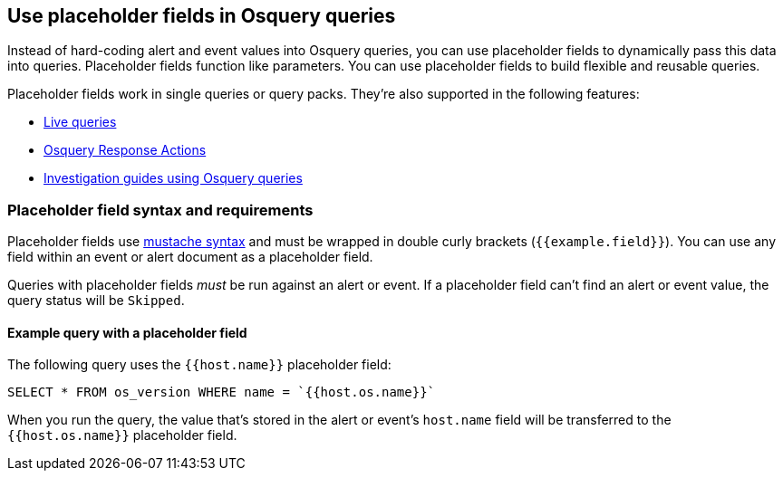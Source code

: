 [[osquery-placeholder-fields]]
== Use placeholder fields in Osquery queries 

Instead of hard-coding alert and event values into Osquery queries, you can use placeholder fields to dynamically pass this data into queries. Placeholder fields function like parameters. You can use placeholder fields to build flexible and reusable queries. 

Placeholder fields work in single queries or query packs. They're also supported in the following features:

* <<alerts-run-osquery,Live queries>>
* <<osquery-response-action,Osquery Response Actions>>
+
* <<invest-guide-run-osquery,Investigation guides using Osquery queries>> 

[float]
[[placeholder-field-syntax]]
=== Placeholder field syntax and requirements

Placeholder fields use http://mustache.github.io/[mustache syntax] and must be wrapped in double curly brackets (`{{example.field}}`). You can use any field within an event or alert document as a placeholder field. 

Queries with placeholder fields _must_ be run against an alert or event. If a placeholder field can't find an alert or event value, the query status will be `Skipped`. 

[float]
[[placeholder-field-example]]
==== Example query with a placeholder field

The following query uses the `{{host.name}}` placeholder field: 

`SELECT * FROM os_version WHERE name = `{{host.os.name}}``

When you run the query, the value that's stored in the alert or event's `host.name` field will be transferred to the `{{host.os.name}}` placeholder field. 